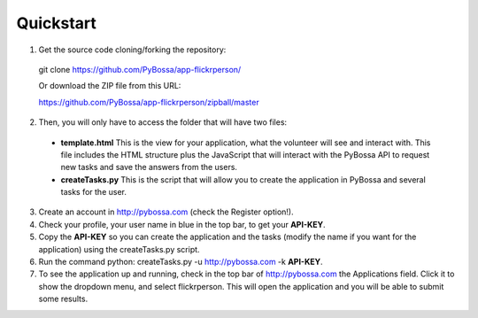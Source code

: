 ==========
Quickstart
==========

1. Get the source code cloning/forking the repository:

  git clone https://github.com/PyBossa/app-flickrperson/

  Or download the ZIP file from this URL:

  https://github.com/PyBossa/app-flickrperson/zipball/master

2. Then, you will only have to access the folder that will have two files:

  * **template.html** This is the view for your application, what the volunteer will see and interact with. This file includes the HTML structure plus the JavaScript that will interact with the PyBossa API to request new tasks and save the answers from the users.
  * **createTasks.py** This is the script that will allow you to create the application in PyBossa and several tasks for the user.
     
3. Create an account in http://pybossa.com (check the Register option!).
4. Check your profile, your user name in blue in the top bar, to get your **API-KEY**.
5. Copy the **API-KEY** so you can create the application and the tasks (modify the name if you want for the application) using the createTasks.py script.
6. Run the command python: createTasks.py -u http://pybossa.com -k **API-KEY**.
7. To see the application up and running, check in the top bar of http://pybossa.com the Applications field. Click it to show the dropdown menu, and select flickrperson. This will open the application and you will be able to submit some results.

.. note:

  Sometimes Flickr will return a non-valid json object, so you will have to re-run the createTasks.py script to create the tasks.

